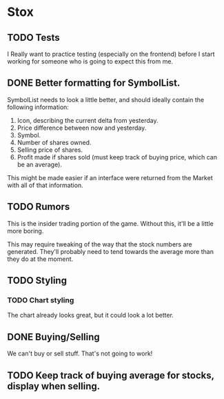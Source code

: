 * Stox
** TODO Tests

I Really want to practice testing (especially on the frontend) before
I start working for someone who is going to expect this from me.


** DONE Better formatting for SymbolList.

SymbolList needs to look a little better, and should ideally contain
the following information:

1. Icon, describing the current delta from yesterday.
2. Price difference between now and yesterday.
3. Symbol.
4. Number of shares owned.
5. Selling price of shares.
6. Profit made if shares sold (must keep track of buying price, which
   can be an average).

This might be made easier if an interface were returned from the
Market with all of that information.


** TODO Rumors

This is the insider trading portion of the game. Without this, it'll
be a little more boring.

This may require tweaking of the way that the stock numbers are
generated. They'll probably need to tend towards the average more than
they do at the moment.


** TODO Styling
*** TODO Chart styling

The chart already looks great, but it could look a lot better.


** DONE Buying/Selling

We can't buy or sell stuff. That's not going to work!


** TODO Keep track of buying average for stocks, display when selling.
